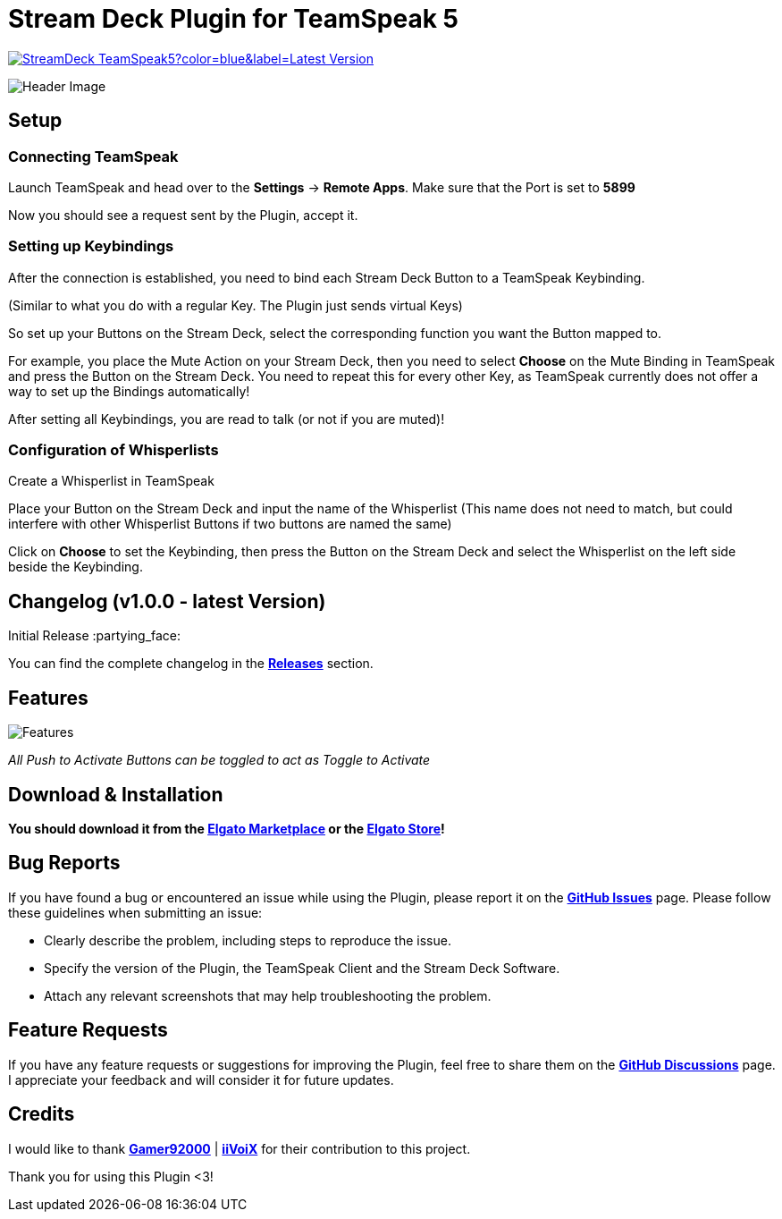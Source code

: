 = Stream Deck Plugin for TeamSpeak 5

image:https://img.shields.io/github/v/release/leonmarcel-hd/StreamDeck-TeamSpeak5?color=blue&label=Latest Version[link="https://github.com/LeonMarcel-HD/StreamDeck-TeamSpeak5/releases/latest"] 

image::https://user-images.githubusercontent.com/83507548/242984540-5c6607ab-86c6-4f3c-8f85-b9343ef1ce7e.png[Header Image]

== Setup

=== Connecting TeamSpeak
    
Launch TeamSpeak and head over to the **Settings** ->
**Remote Apps**. Make sure that the Port is set to
**5899**

Now you should see a request sent by the Plugin, accept it.

=== Setting up Keybindings

After the connection is established, you need to bind each Stream Deck
Button to a TeamSpeak Keybinding.

(Similar to what you do with a regular Key. The Plugin just sends
virtual Keys)

So set up your Buttons on the Stream Deck, select the corresponding
function you want the Button mapped to.

For example, you place the Mute Action on your Stream Deck, then you need
to select **Choose** on the Mute Binding in TeamSpeak and
press the Button on the Stream Deck. You need to repeat this for every
other Key, as TeamSpeak currently does not offer a way to set up the
Bindings automatically!

After setting all Keybindings, you are read to talk (or not if you are
muted)!

=== Configuration of Whisperlists

Create a Whisperlist in TeamSpeak

Place your Button on the Stream Deck and input the name of the Whisperlist
(This name does not need to match, but could interfere with other
Whisperlist Buttons if two buttons are named the same)

Click on **Choose** to set the Keybinding, then press the
Button on the Stream Deck and select the Whisperlist on the left side
beside the Keybinding.
    
== Changelog (v1.0.0 - latest Version)

Initial Release :partying_face:

You can find the complete changelog in the https://github.com/LeonMarcel-HD/StreamDeck-TeamSpeak5/releases[**Releases**] section.

== Features

image::https://user-images.githubusercontent.com/83507548/243126376-2ca6abe3-8b3d-4082-8fa2-59f624fe8eb6.png[Features]

_All Push to Activate Buttons can be toggled to act as Toggle to Activate_

== Download & Installation

**You should download it from the https://marketplace.elgato.com/product/teamspeak-5-871cb93b-a819-48e5-bb06-1aef5e75687f[Elgato Marketplace] or the https://apps.elgato.com/plugins/de.leonmarcel.teamspeak5[Elgato Store]!**

== Bug Reports

If you have found a bug or encountered an issue while using the Plugin, please report it on the https://github.com/LeonMarcel-HD/StreamDeck-TeamSpeak5/issues[**GitHub Issues**] page. Please follow these guidelines when submitting an issue:

- Clearly describe the problem, including steps to reproduce the issue.
- Specify the version of the Plugin, the TeamSpeak Client and the Stream Deck Software.
- Attach any relevant screenshots that may help troubleshooting the problem.

== Feature Requests

If you have any feature requests or suggestions for improving the Plugin, feel free to share them on the https://github.com/LeonMarcel-HD/StreamDeck-TeamSpeak5/discussions/categories/feature-requests-suggestions[**GitHub Discussions**] page. I appreciate your feedback and will consider it for future updates.

== Credits

I would like to thank https://github.com/Gamer92000[**Gamer92000**] | https://github.com/iiVoiX[**iiVoiX**] for their contribution to this project.

Thank you for using this Plugin <3!
